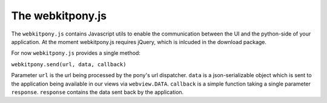 ###################################
The webkitpony.js
###################################

The ``webkitpony.js`` contains Javascript utils to enable the communication between the UI and the python-side 
of your application. At the moment webkitpony.js requires jQuery, which is inlcuded in the download package.

For now ``webkitpony.js`` provides a single method:

``webkitpony.send(url, data, callback)``

Parameter ``url`` is the url being processed by the pony's url dispatcher. ``data`` is a json-serializable object
which is sent to the application being available in our views via ``webview.DATA``. ``callback`` is a simple function
taking a single parameter ``response``. ``response`` contains the data sent back by the application.


